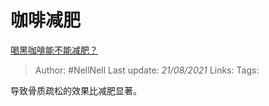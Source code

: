 * 咖啡减肥
  :PROPERTIES:
  :CUSTOM_ID: 咖啡减肥
  :END:

[[https://www.zhihu.com/question/326545994/answer/918548282][喝黑咖啡能不能减肥？]]

#+BEGIN_QUOTE
  Author: #NellNell Last update: /21/08/2021/ Links: Tags:
#+END_QUOTE

导致骨质疏松的效果比减肥显著。
